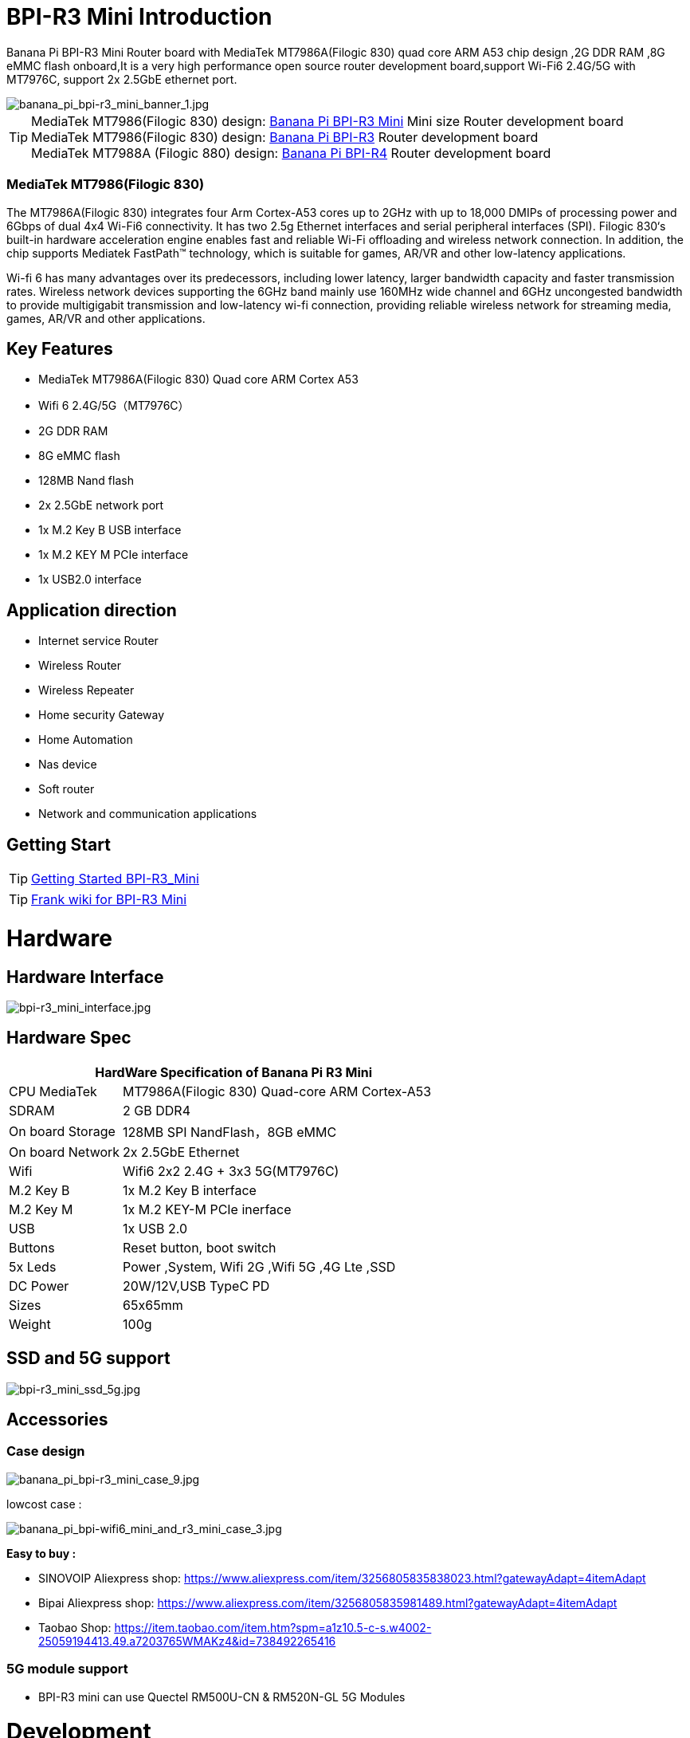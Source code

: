 = BPI-R3 Mini Introduction

Banana Pi BPI-R3 Mini Router board with MediaTek MT7986A(Filogic 830) quad core ARM A53 chip design ,2G DDR RAM ,8G eMMC flash onboard,It is a very high performance open source router development board,support Wi-Fi6 2.4G/5G with MT7976C, support 2x 2.5GbE ethernet port.

image::/picture/banana_pi_bpi-r3_mini_banner_1.jpg[banana_pi_bpi-r3_mini_banner_1.jpg]

TIP: MediaTek MT7986(Filogic 830) design: link:/en/BPI-R3_Mini/BananaPi_BPI-R3_Mini[Banana Pi BPI-R3 Mini] Mini size Router development board +
MediaTek MT7986(Filogic 830) design: link:/en/BPI-R3/BananaPi_BPI-R3[Banana Pi BPI-R3] Router development board +
MediaTek MT7988A (Filogic 880) design: link:/en/BPI-R4/BananaPi_BPI-R4[Banana Pi BPI-R4] Router development board

=== MediaTek MT7986(Filogic 830)

The MT7986A(Filogic 830) integrates four Arm Cortex-A53 cores up to 2GHz with up to 18,000 DMIPs of processing power and 6Gbps of dual 4x4 Wi-Fi6 connectivity. It has two 2.5g Ethernet interfaces and serial peripheral interfaces (SPI). Filogic 830‘s built-in hardware acceleration engine enables fast and reliable Wi-Fi offloading and wireless network connection. In addition, the chip supports Mediatek FastPath™ technology, which is suitable for games, AR/VR and other low-latency applications.

Wi-fi 6 has many advantages over its predecessors, including lower latency, larger bandwidth capacity and faster transmission rates. Wireless network devices supporting the 6GHz band mainly use 160MHz wide channel and 6GHz uncongested bandwidth to provide multigigabit transmission and low-latency wi-fi connection, providing reliable wireless network for streaming media, games, AR/VR and other applications.

== Key Features

- MediaTek MT7986A(Filogic 830) Quad core ARM Cortex A53
- Wifi 6 2.4G/5G（MT7976C）
- 2G DDR RAM
- 8G eMMC flash
- 128MB Nand flash
- 2x 2.5GbE network port
- 1x M.2 Key B USB interface
- 1x M.2 KEY M PCIe interface
- 1x USB2.0 interface

== Application direction

- Internet service Router
- Wireless Router
- Wireless Repeater
- Home security Gateway
- Home Automation
- Nas device
- Soft router
- Network and communication applications

== Getting Start

TIP: link:/en/BPI-R3_Mini/GettingStarted_BPI-R3_Mini[Getting Started BPI-R3_Mini]

TIP: link:https://www.fw-web.de/dokuwiki/doku.php?id=en:bpi-r3mini:start[Frank wiki for BPI-R3 Mini]

= Hardware
== Hardware Interface

image::/picture/bpi-r3_mini_interface.jpg[bpi-r3_mini_interface.jpg]

== Hardware Spec

[options="header",cols="1,3"]
|=====
2+| **HardWare Specification of Banana Pi R3 Mini**
| CPU	MediaTek      | MT7986A(Filogic 830) Quad-core ARM Cortex-A53
| SDRAM	            | 2 GB DDR4
| On board Storage	| 128MB SPI NandFlash，8GB eMMC
| On board Network	| 2x 2.5GbE Ethernet
| Wifi	            | Wifi6 2x2 2.4G + 3x3 5G(MT7976C)
| M.2 Key B       	| 1x M.2 Key B interface
| M.2 Key M	        | 1x M.2 KEY-M PCIe inerface
| USB	              | 1x USB 2.0
| Buttons         	| Reset button, boot switch
| 5x Leds          	| Power ,System, Wifi 2G ,Wifi 5G ,4G Lte ,SSD
| DC Power        	| 20W/12V,USB TypeC PD
| Sizes	            | 65x65mm
| Weight	          | 100g
|=====

== SSD and 5G support

image::/picture/bpi-r3_mini_ssd_5g.jpg[bpi-r3_mini_ssd_5g.jpg]

== Accessories
=== Case design

image::/picture/banana_pi_bpi-r3_mini_case_9.jpg[banana_pi_bpi-r3_mini_case_9.jpg]

lowcost case :

image::/bpi-r3mini/banana_pi_bpi-wifi6_mini_and_r3_mini_case_3.jpg[banana_pi_bpi-wifi6_mini_and_r3_mini_case_3.jpg]

**Easy to buy :**

- SINOVOIP Aliexpress shop: https://www.aliexpress.com/item/3256805835838023.html?gatewayAdapt=4itemAdapt

- Bipai Aliexpress shop: https://www.aliexpress.com/item/3256805835981489.html?gatewayAdapt=4itemAdapt

- Taobao Shop: https://item.taobao.com/item.htm?spm=a1z10.5-c-s.w4002-25059194413.49.a7203765WMAKz4&id=738492265416

=== 5G module support
- BPI-R3 mini can use Quectel RM500U-CN & RM520N-GL 5G Modules

= Development

== Source Code
TIP: Opensource Driver BSP : 
https://github.com/BPI-SINOVOIP/BPI-R3MINI-OPENWRT-V21.02.3

TIP: Third-party images BananaWrt : https://github.com/SuperKali/BananaWRT

== Resources

TIP: BPI-R3 Mini DXF file 

Google Drive: https://drive.google.com/file/d/1FgNVjR-kPdFVNZBPkAF8xTIZ4YauJ_2O/view?usp=sharing 

Baidu Cloud: https://pan.baidu.com/s/1t1hZjNdg7rMBJcqVEZN-Ag?pwd=8888 PIN code: 8888

TIP: BPI-R3 Mini schematic diagram

Google Drive: https://drive.google.com/file/d/1wvovcYf0OtvQl5fekJku25QNeER1D7cM/view?usp=sharing

Baidu Cloud: https://pan.baidu.com/s/1HohHjd2w-mqLlBhwsXR87A?pwd=8888 PIN code: 8888

TIP: MT7986A_Datasheet_1.15 : https://drive.google.com/file/d/1t_nuPTeoAcFb1dmEe4kJVlLWdHcAA6OB/view?usp=sharing

TIP: MT7986A_Reference_Manual_for_BPI-R3 : https://drive.google.com/file/d/1biSJmxnIpNzQroYDg9mtPtSTAv4i0DFf/view?usp=sharing

TIP: Bananapi R3 review with WiFi / CPU benchmarks and power consumption numbers: https://wiki.junicast.de/en/junicast/review/bananapi-BPI-R3

= System Image

== OpenWRT

NOTE: bl2_emmc.img

Google Drive: https://drive.google.com/file/d/1L5lVyg8dDl60eyzkqBr-8aeG2Weq5ouo/view?usp=sharing

Baidu Cloud: https://pan.baidu.com/s/1vdnCKqr0GSzQid7Y3ADCKw?pwd=8888 PIN code: 8888

NOTE: 2023-11-15 BPI-R3 Mini OpenWRT image with Opensource MAC80211 wifi Driver BSP (support Quectel RM500U-CN & RM520N-GL 5G Modules)

Google Drive: https://drive.google.com/drive/folders/1lENckxpiZa5bdkPAA6FfbGx1IlLJqHql?usp=sharing

Baidu Cloud: https://pan.baidu.com/s/1btkUMs84-Agj31WxRx8_Dg?pwd=8888 (pincode:8888)

NOTE: 2023-11-15 BPI-R3 Mini OpenWRT image with MTK vendor wifi driver, Not OpenSource Driver BSP (support Quectel RM500U-CN & RM520N-GL 5G Modules)

Google Drive: https://drive.google.com/drive/folders/1RaKPSbQU94miUyawoyPq8RNUdubabKYq?usp=sharing

Baidu Cloud: https://pan.baidu.com/s/1yFp2P-pV4-b1_x6FjD8NBg?pwd=8888 (pincode:8888)

== Third Party

=== SuperKali/BananaWRT

https://github.com/SuperKali/BananaWRT/releases/latest


= Easy to buy

WARNING: BIPAI Aliexpress shop : https://www.aliexpress.com/item/1005005873750368.html?

WARNING: SINOVOIP Aliexpress shop: https://www.aliexpress.com/store/group/BPI-R3-Mini/1100417230_40000004378662.html?

WARNING: Taobao shop : https://item.taobao.com/item.htm?spm=a213gs.success.result.1.1bd14831HTwBxZ&id=730610953668

WARNING: OEM&ODM ,please contact : judyhuang@banana-pi.com